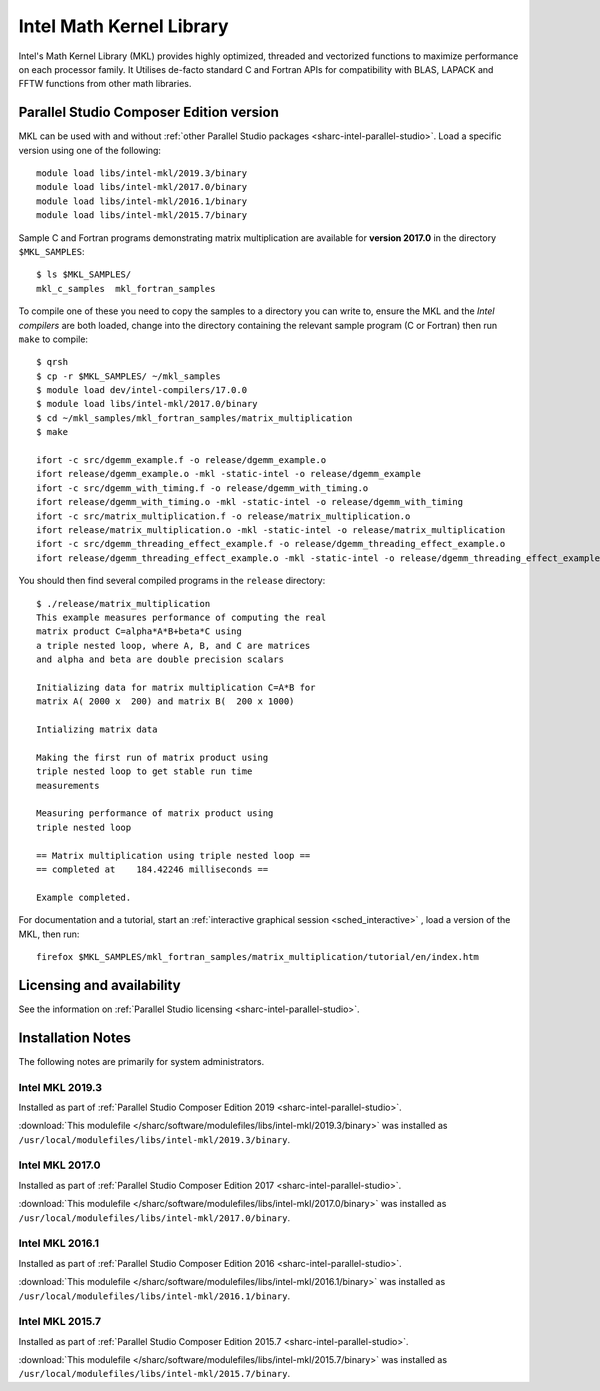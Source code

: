 .. _sharc-intel-mkl:

Intel Math Kernel Library
=========================

Intel's Math Kernel Library (MKL) provides highly optimized, threaded and vectorized functions to maximize performance on each processor family.
It Utilises de-facto standard C and Fortran APIs for compatibility with BLAS, LAPACK and FFTW functions from other math libraries.

Parallel Studio Composer Edition version
----------------------------------------

MKL can be used with and without :ref:`other Parallel Studio packages <sharc-intel-parallel-studio>`.
Load a specific version using one of the following: ::

   module load libs/intel-mkl/2019.3/binary
   module load libs/intel-mkl/2017.0/binary
   module load libs/intel-mkl/2016.1/binary
   module load libs/intel-mkl/2015.7/binary

Sample C and Fortran programs demonstrating matrix multiplication 
are available for **version 2017.0** in the directory ``$MKL_SAMPLES``: ::

   $ ls $MKL_SAMPLES/
   mkl_c_samples  mkl_fortran_samples

To compile one of these you need to copy the samples to a directory you can write to, 
ensure the MKL and the *Intel compilers* are both loaded,
change into the directory containing the relevant sample program (C or Fortran) then
run ``make`` to compile: ::

   $ qrsh 
   $ cp -r $MKL_SAMPLES/ ~/mkl_samples
   $ module load dev/intel-compilers/17.0.0 
   $ module load libs/intel-mkl/2017.0/binary
   $ cd ~/mkl_samples/mkl_fortran_samples/matrix_multiplication
   $ make

   ifort -c src/dgemm_example.f -o release/dgemm_example.o
   ifort release/dgemm_example.o -mkl -static-intel -o release/dgemm_example
   ifort -c src/dgemm_with_timing.f -o release/dgemm_with_timing.o
   ifort release/dgemm_with_timing.o -mkl -static-intel -o release/dgemm_with_timing
   ifort -c src/matrix_multiplication.f -o release/matrix_multiplication.o
   ifort release/matrix_multiplication.o -mkl -static-intel -o release/matrix_multiplication
   ifort -c src/dgemm_threading_effect_example.f -o release/dgemm_threading_effect_example.o
   ifort release/dgemm_threading_effect_example.o -mkl -static-intel -o release/dgemm_threading_effect_example

You should then find several compiled programs in the ``release`` directory: ::

   $ ./release/matrix_multiplication
   This example measures performance of computing the real
   matrix product C=alpha*A*B+beta*C using
   a triple nested loop, where A, B, and C are matrices
   and alpha and beta are double precision scalars
   
   Initializing data for matrix multiplication C=A*B for 
   matrix A( 2000 x  200) and matrix B(  200 x 1000)
   
   Intializing matrix data
   
   Making the first run of matrix product using 
   triple nested loop to get stable run time
   measurements
   
   Measuring performance of matrix product using 
   triple nested loop
   
   == Matrix multiplication using triple nested loop ==
   == completed at    184.42246 milliseconds ==
   
   Example completed.

For documentation and a tutorial, start an :ref:`interactive graphical session <sched_interactive>` , load a version of the MKL, then run: ::

   firefox $MKL_SAMPLES/mkl_fortran_samples/matrix_multiplication/tutorial/en/index.htm

Licensing and availability
--------------------------

See the information on :ref:`Parallel Studio licensing <sharc-intel-parallel-studio>`.

Installation Notes
------------------

The following notes are primarily for system administrators.

Intel MKL 2019.3
^^^^^^^^^^^^^^^^

Installed as part of :ref:`Parallel Studio Composer Edition 2019 <sharc-intel-parallel-studio>`.

:download:`This modulefile </sharc/software/modulefiles/libs/intel-mkl/2019.3/binary>` was installed as ``/usr/local/modulefiles/libs/intel-mkl/2019.3/binary``.

Intel MKL 2017.0
^^^^^^^^^^^^^^^^

Installed as part of :ref:`Parallel Studio Composer Edition 2017 <sharc-intel-parallel-studio>`.

:download:`This modulefile </sharc/software/modulefiles/libs/intel-mkl/2017.0/binary>` was installed as ``/usr/local/modulefiles/libs/intel-mkl/2017.0/binary``.

Intel MKL 2016.1
^^^^^^^^^^^^^^^^

Installed as part of :ref:`Parallel Studio Composer Edition 2016 <sharc-intel-parallel-studio>`.

:download:`This modulefile </sharc/software/modulefiles/libs/intel-mkl/2016.1/binary>` was installed as ``/usr/local/modulefiles/libs/intel-mkl/2016.1/binary``.

Intel MKL 2015.7
^^^^^^^^^^^^^^^^

Installed as part of :ref:`Parallel Studio Composer Edition 2015.7 <sharc-intel-parallel-studio>`.

:download:`This modulefile </sharc/software/modulefiles/libs/intel-mkl/2015.7/binary>` was installed as ``/usr/local/modulefiles/libs/intel-mkl/2015.7/binary``.
